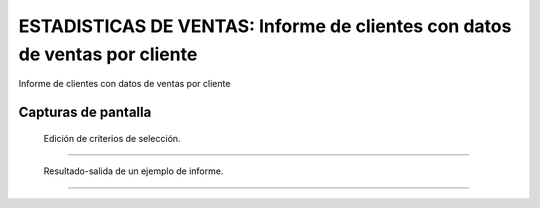 ====================================================
ESTADISTICAS DE VENTAS: Informe de clientes con datos de ventas por cliente
====================================================

Informe de clientes con datos de ventas por cliente


---------------------
Capturas de pantalla
---------------------

.. figure:: ./doc/ext0068-edicion-ventas-cliente.jpg
   :width: 500px
   
   Edición de criterios de selección.
   
------

.. figure:: ./doc/ext0068-resultado-ventas-cliente.jpg
   :width: 500px
   
   Resultado-salida de un ejemplo de informe.
   
------
